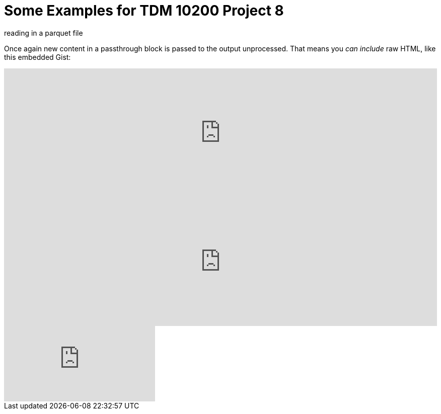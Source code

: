 = Some Examples for TDM 10200 Project 8

reading in a parquet file 

++++

<p>
Once again new content in a passthrough block is passed to the output unprocessed.
That means you <i>can include</i> raw HTML, like this embedded Gist:
</p>

<script type="text/javascript" src="include::attachment$testtwo.js[]"></script>

<div class="vimeo-wrapper clearfix">
        <div class="vimeo-video-1 vimeo-standard">
	<iframe src="https://embed.spotify.com/?uri=spotify:playlist:6nTIVNGZfnZ4urUiwHIgpT" 
                         frameborder="0" 
                         scrolling="no" 
                         width="100%" 
                         height="256" 
                         align="left"> </iframe>
        </div>
        <div class="vimeo-video-2 vimeo-standard">
	<iframe src="https://embed.spotify.com/?uri=spotify:playlist:6nTIVNGZfnZ4urUiwHIgpT" 
                         frameborder="0" 
                         scrolling="no" 
                         width="100%" 
                         height="256" 
                         align="left"> </iframe>
        </div>
</div>


<iframe id="kaltura_player" src="https://cdnapisec.kaltura.com/p/983291/sp/98329100/embedIframeJs/uiconf_id/29134031/partner_id/983291?iframeembed=true&playerId=kaltura_player&entry_id=1_dhdarobe&flashvars[streamerType]=auto&amp;flashvars[localizationCode]=en&amp;flashvars[leadWithHTML5]=true&amp;flashvars[sideBarContainer.plugin]=true&amp;flashvars[sideBarContainer.position]=left&amp;flashvars[sideBarContainer.clickToClose]=true&amp;flashvars[chapters.plugin]=true&amp;flashvars[chapters.layout]=vertical&amp;flashvars[chapters.thumbnailRotator]=false&amp;flashvars[streamSelector.plugin]=true&amp;flashvars[EmbedPlayer.SpinnerTarget]=videoHolder&amp;flashvars[dualScreen.plugin]=true&amp;flashvars[Kaltura.addCrossoriginToIframe]=true&amp;&wid=1_dhdarobe" allowfullscreen webkitallowfullscreen mozAllowFullScreen allow="autoplay *; fullscreen *; encrypted-media *" sandbox="allow-downloads allow-forms allow-same-origin allow-scripts allow-top-navigation allow-pointer-lock allow-popups allow-modals allow-orientation-lock allow-popups-to-escape-sandbox allow-presentation allow-top-navigation-by-user-activation" frameborder="0" title="TDM 10100 Project 13 Question 1"></iframe>
++++

